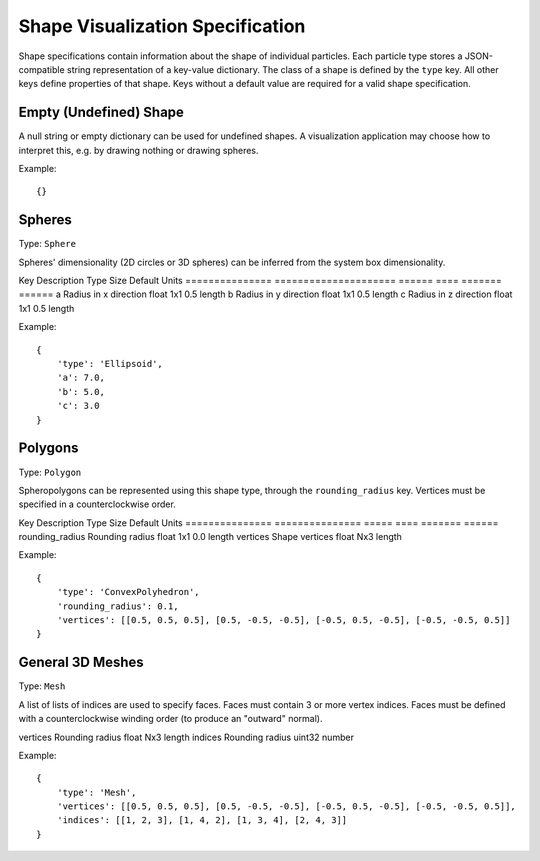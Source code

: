 .. Copyright (c) 2016-2019 The Regents of the University of Michigan
.. This file is part of the General Simulation Data (GSD) project, released under the BSD 2-Clause License.

Shape Visualization Specification
=================================

Shape specifications contain information about the shape of individual particles.
Each particle type stores a JSON-compatible string representation of a key-value dictionary.
The class of a shape is defined by the ``type`` key.
All other keys define properties of that shape.
Keys without a default value are required for a valid shape specification.

.. todo::
    - Spheres specify diameters but ellipsoids specify radii
    - Is it weird that only spheres infer their dimensionality?
    - Ellipses in 2d?

Empty (Undefined) Shape
-----------------------

A null string or empty dictionary can be used for undefined shapes.
A visualization application may choose how to interpret this, e.g. by drawing nothing or drawing spheres.

Example::

    {}

Spheres
-------

Type: ``Sphere``

Spheres' dimensionality (2D circles or 3D spheres) can be inferred from the system box dimensionality.

=============== =============== ====== ==== ======= ======
Key             Description     Type   Size Default Units
=============== =============== ====== ==== ======= ======
diameter        Sphere diameter float  1x1  1.0     length

Example::

    {
        'type': 'Sphere',
        'diameter': 2.0
    }

Ellipsoids
----------

Type: ``Ellipsoid``

The ellipsoid class has principal axes a, b, c corresponding to its radii in the x, y, and z directions.

=============== ===================== ====== ==== ======= ======
Key             Description           Type   Size Default Units
=============== ===================== ====== ==== ======= ======
a               Radius in x direction float  1x1  0.5     length
b               Radius in y direction float  1x1  0.5     length
c               Radius in z direction float  1x1  0.5     length

Example::

    {
        'type': 'Ellipsoid',
        'a': 7.0,
        'b': 5.0,
        'c': 3.0
    }

Polygons
--------

Type: ``Polygon``

Spheropolygons can be represented using this shape type, through the ``rounding_radius`` key.
Vertices must be specified in a counterclockwise order.

=============== =============== ===== ==== ======= ======
Key             Description     Type  Size Default Units
=============== =============== ===== ==== ======= ======
rounding_radius Rounding radius float 1x1  0.0     length
vertices        Shape vertices  float Nx2          length

Example::

    {
        'type': 'Polygon',
        'rounding_radius': 0.1,
        'vertices': [[-0.5, -0.5], [0.5, -0.5], [0.5, 0.5]]
    }

Convex Polyhedra
----------------

Type: ``ConvexPolyhedron``

Spheropolyhedra can be represented using this shape type, through the ``rounding_radius`` key.

=============== =============== ===== ==== ======= ======
Key             Description     Type  Size Default Units
=============== =============== ===== ==== ======= ======
rounding_radius Rounding radius float 1x1  0.0     length
vertices        Shape vertices  float Nx3          length

Example::

    {
        'type': 'ConvexPolyhedron',
        'rounding_radius': 0.1,
        'vertices': [[0.5, 0.5, 0.5], [0.5, -0.5, -0.5], [-0.5, 0.5, -0.5], [-0.5, -0.5, 0.5]]
    }

General 3D Meshes
-----------------

Type: ``Mesh``

A list of lists of indices are used to specify faces.
Faces must contain 3 or more vertex indices.
Faces must be defined with a counterclockwise winding order (to produce an "outward" normal).

=============== =============== ====== ==== ======= ======
Key             Description     Type   Size Default Units
=============== =============== ====== ==== ======= ======
vertices        Rounding radius float  Nx3          length
indices         Rounding radius uint32              number


Example::

    {
        'type': 'Mesh',
        'vertices': [[0.5, 0.5, 0.5], [0.5, -0.5, -0.5], [-0.5, 0.5, -0.5], [-0.5, -0.5, 0.5]],
        'indices': [[1, 2, 3], [1, 4, 2], [1, 3, 4], [2, 4, 3]]
    }
